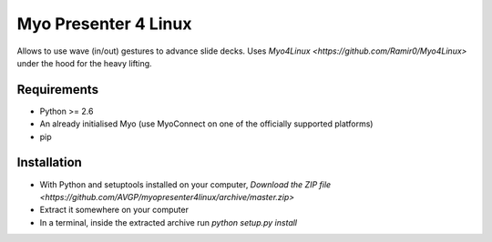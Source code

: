 Myo Presenter 4 Linux
=======================

Allows to use wave (in/out) gestures to advance slide decks.
Uses `Myo4Linux <https://github.com/Ramir0/Myo4Linux>` under the hood for the heavy lifting.

Requirements
--------------

* Python >= 2.6
* An already initialised Myo (use MyoConnect on one of the officially supported platforms)
* pip

Installation
--------------

* With Python and setuptools installed on your computer, `Download the ZIP file <https://github.com/AVGP/myopresenter4linux/archive/master.zip>`
* Extract it somewhere on your computer
* In a terminal, inside the extracted archive run `python setup.py install`
